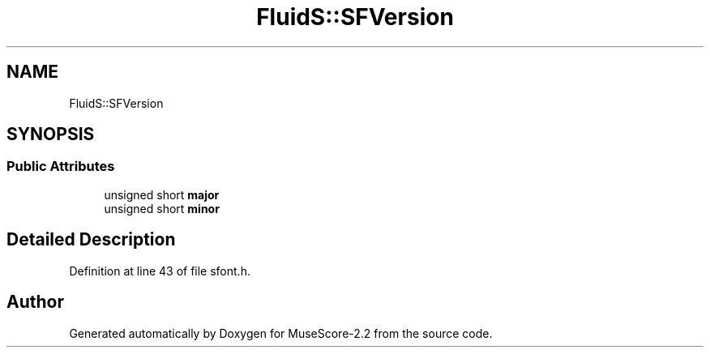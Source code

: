 .TH "FluidS::SFVersion" 3 "Mon Jun 5 2017" "MuseScore-2.2" \" -*- nroff -*-
.ad l
.nh
.SH NAME
FluidS::SFVersion
.SH SYNOPSIS
.br
.PP
.SS "Public Attributes"

.in +1c
.ti -1c
.RI "unsigned short \fBmajor\fP"
.br
.ti -1c
.RI "unsigned short \fBminor\fP"
.br
.in -1c
.SH "Detailed Description"
.PP 
Definition at line 43 of file sfont\&.h\&.

.SH "Author"
.PP 
Generated automatically by Doxygen for MuseScore-2\&.2 from the source code\&.
